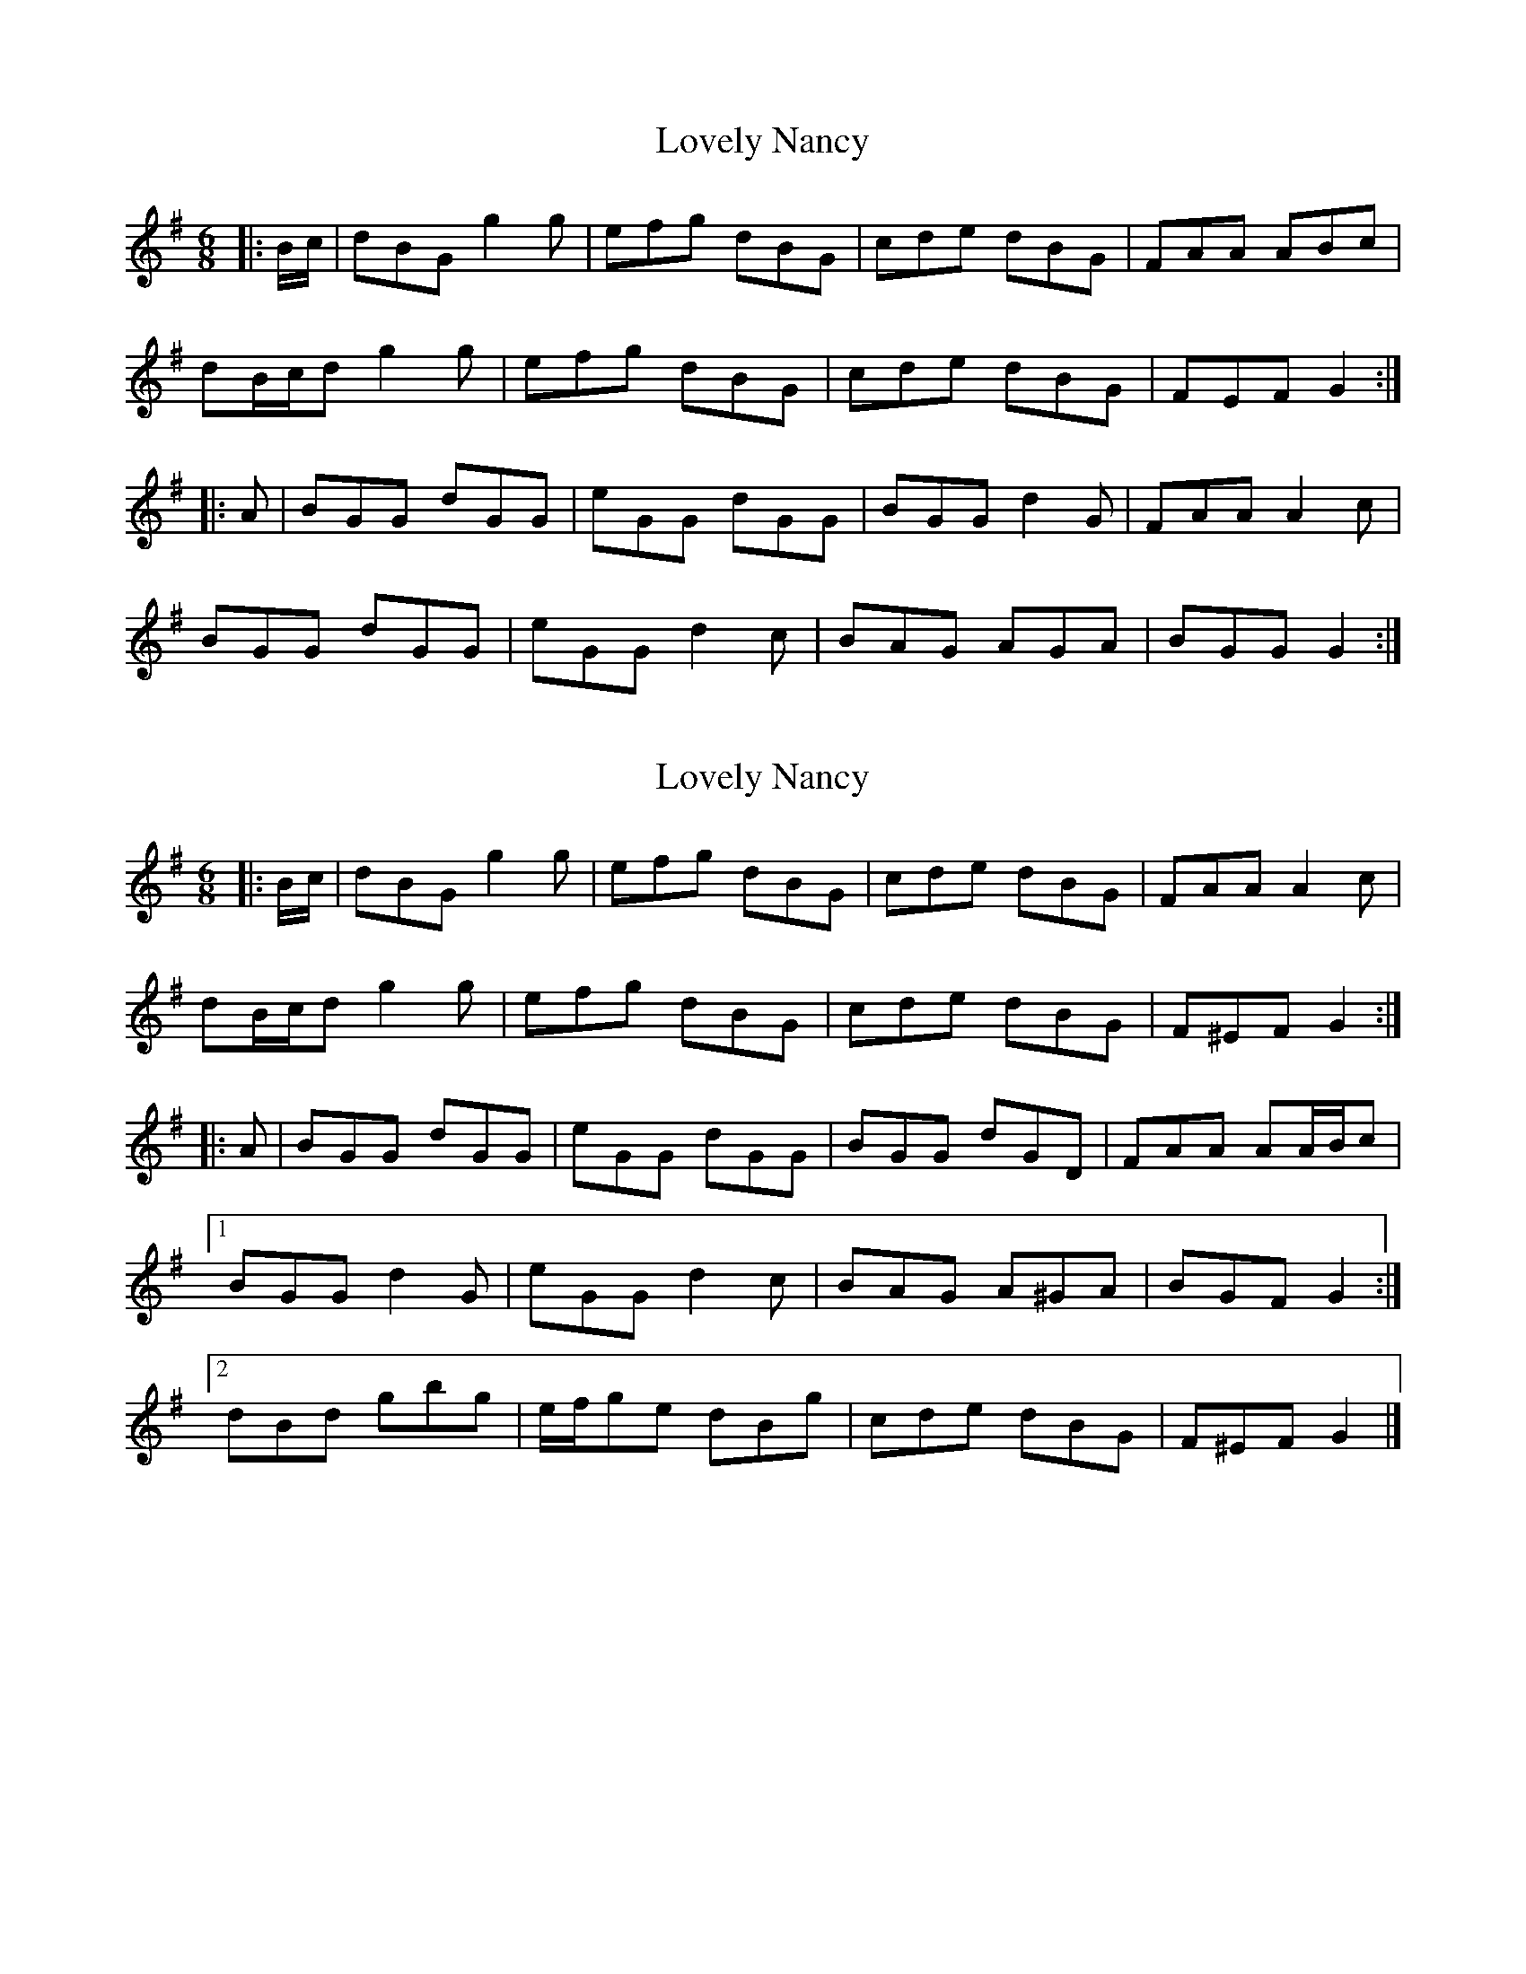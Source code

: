 X: 1
T: Lovely Nancy
Z: ceolachan
S: https://thesession.org/tunes/12141#setting12141
R: jig
M: 6/8
L: 1/8
K: Gmaj
|: B/c/ |dBG g2 g | efg dBG | cde dBG | FAA ABc |
dB/c/d g2 g | efg dBG | cde dBG | FEF G2 :|
|: A |BGG dGG | eGG dGG | BGG d2 G | FAA A2 c |
BGG dGG | eGG d2 c | BAG AGA | BGG G2 :|
X: 2
T: Lovely Nancy
Z: ceolachan
S: https://thesession.org/tunes/12141#setting22084
R: jig
M: 6/8
L: 1/8
K: Gmaj
|: B/c/ |dBG g2 g | efg dBG | cde dBG | FAA A2 c |
dB/c/d g2 g | efg dBG | cde dBG | F^EF G2 :|
|: A |BGG dGG | eGG dGG | BGG dGD | FAA AA/B/c |
[1 BGG d2 G | eGG d2 c | BAG A^GA | BGF G2 :|
[2 dBd gbg | e/f/ge dBg | cde dBG | F^EF G2 |]
X: 3
T: Lovely Nancy
Z: ceolachan
S: https://thesession.org/tunes/12141#setting22085
R: jig
M: 6/8
L: 1/8
K: Gmaj
|: B |dBd gfg | e2 g dBG | BGG dGG | FAA A2 B |
dB/c/d gdg | ee/f/g dBG | c2 e dBG | FDF G2 :|
|: A |B2 G dGG | eGG dBG | B^AB dGG | F2 A AA/B/c |
B2 G dGG | eGe dBG | B^AB dBG | F^EF G2 :|
